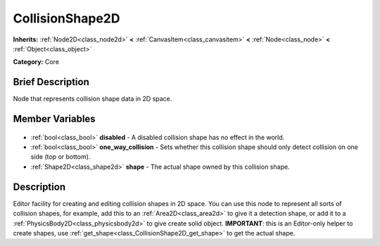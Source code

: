 .. Generated automatically by doc/tools/makerst.py in Godot's source tree.
.. DO NOT EDIT THIS FILE, but the CollisionShape2D.xml source instead.
.. The source is found in doc/classes or modules/<name>/doc_classes.

.. _class_CollisionShape2D:

CollisionShape2D
================

**Inherits:** :ref:`Node2D<class_node2d>` **<** :ref:`CanvasItem<class_canvasitem>` **<** :ref:`Node<class_node>` **<** :ref:`Object<class_object>`

**Category:** Core

Brief Description
-----------------

Node that represents collision shape data in 2D space.

Member Variables
----------------

  .. _class_CollisionShape2D_disabled:

- :ref:`bool<class_bool>` **disabled** - A disabled collision shape has no effect in the world.

  .. _class_CollisionShape2D_one_way_collision:

- :ref:`bool<class_bool>` **one_way_collision** - Sets whether this collision shape should only detect collision on one side (top or bottom).

  .. _class_CollisionShape2D_shape:

- :ref:`Shape2D<class_shape2d>` **shape** - The actual shape owned by this collision shape.


Description
-----------

Editor facility for creating and editing collision shapes in 2D space. You can use this node to represent all sorts of collision shapes, for example, add this to an :ref:`Area2D<class_area2d>` to give it a detection shape, or add it to a :ref:`PhysicsBody2D<class_physicsbody2d>` to give create solid object. **IMPORTANT**: this is an Editor-only helper to create shapes, use :ref:`get_shape<class_CollisionShape2D_get_shape>` to get the actual shape.

